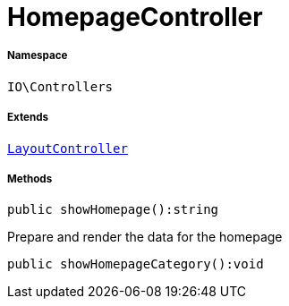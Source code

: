 :table-caption!:
:example-caption!:
:source-highlighter: prettify
:sectids!:
[[io__homepagecontroller]]
= HomepageController





===== Namespace

`IO\Controllers`

===== Extends
xref:IO/Controllers/LayoutController.adoc#[`LayoutController`]





===== Methods

[source%nowrap, php]
----

public showHomepage():string

----







Prepare and render the data for the homepage

[source%nowrap, php]
----

public showHomepageCategory():void

----










